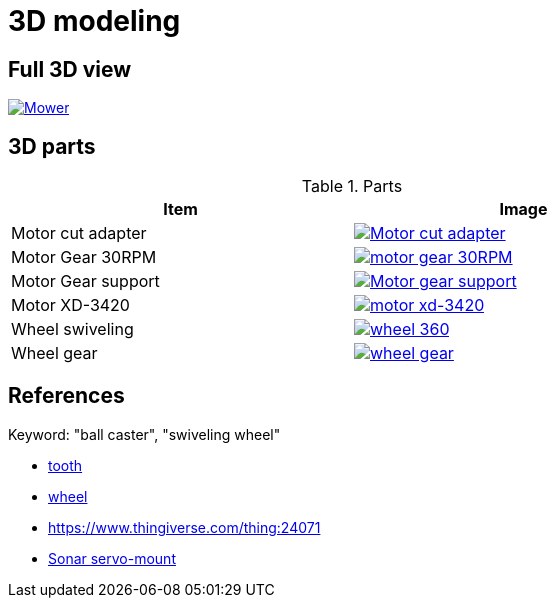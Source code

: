 = 3D modeling

== Full 3D view

image:3d-parts/mower.png[Mower, link="3d-parts/mower.scad"]

== 3D parts

.Parts
[width="80%",options="header"]
|=========================================================
| Item | Image

| Motor cut adapter
| image:3d-parts/motor-cut-adapter.png[Motor cut adapter, link="3d-parts/motor-cut-adapter.scad"]

| Motor Gear 30RPM
| image:3d-parts/motor-gear-30rpm.png[motor gear 30RPM, link="3d-parts/motor-gear-30rpm.scad"]

| Motor Gear support
| image:3d-parts/motor-gear-support.png[Motor gear support, link="3d-parts/motor-gear-support.scad"]

| Motor XD-3420
| image:3d-parts/motor-xd-3420.png[motor xd-3420, link="3d-parts/motor-xd-3420.scad"]

| Wheel swiveling
| image:3d-parts/wheel-360.png[wheel 360, link="3d-parts/wheel-360.scad"]

| Wheel gear
| image:3d-parts/wheel-gear.png[wheel gear, link="3d-parts/wheel-gear.scad"]

|=========================================================

== References

Keyword: "ball caster", "swiveling wheel"

* link:https://www.thingiverse.com/thing:16627/files[tooth]

* link:https://www.thingiverse.com/thing:21486[wheel]

* link:https://www.thingiverse.com/thing:24071[]

* link:https://www.thingiverse.com/thing:617055[Sonar servo-mount]